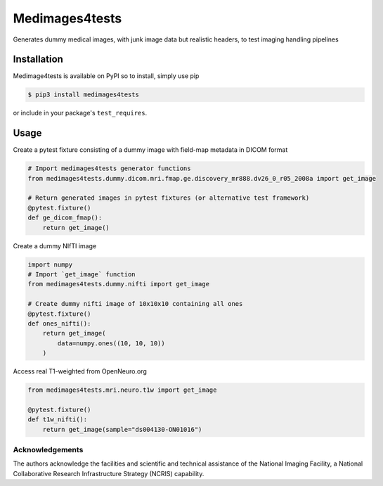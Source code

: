 Medimages4tests
===============

.. image:: https://github.com/australian-imaging-service/medimages4tests/actions/workflows/test.yml/badge.svg
   :target: https://github.com/australian-imaging-service/medimages4tests/actions/workflows/test.yml
.. image:: https://codecov.io/gh/australian-imaging-service/medimages4tests/branch/main/graph/badge.svg?token=UIS0OGPST7
   :target: https://codecov.io/gh/australian-imaging-service/medimages4tests
.. image:: https://img.shields.io/pypi/pyversions/medimages4tests.svg
   :target: https://pypi.python.org/pypi/medimages4tests/
   :alt: Supported Python versions
.. image:: https://img.shields.io/pypi/v/medimages4tests.svg
   :target: https://pypi.python.org/pypi/medimages4tests/
   :alt: Latest Version

Generates dummy medical images, with junk image data but realistic headers,
to test imaging handling pipelines

Installation
------------

Medimage4tests is available on PyPI so to install, simply use pip

.. code-block:: bash

    $ pip3 install medimages4tests
    
or include in your package's ``test_requires``.


Usage
-----

Create a pytest fixture consisting of a dummy image with field-map metadata in DICOM format

.. code-block:: python

    # Import medimages4tests generator functions
    from medimages4tests.dummy.dicom.mri.fmap.ge.discovery_mr888.dv26_0_r05_2008a import get_image

    # Return generated images in pytest fixtures (or alternative test framework)
    @pytest.fixture()
    def ge_dicom_fmap():
        return get_image()

Create a dummy NIfTI image

.. code-block:: python

    import numpy
    # Import `get_image` function
    from medimages4tests.dummy.nifti import get_image

    # Create dummy nifti image of 10x10x10 containing all ones
    @pytest.fixture()
    def ones_nifti():
        return get_image(
            data=numpy.ones((10, 10, 10))
        )
        
Access real T1-weighted from OpenNeuro.org

.. code-block:: python


    from medimages4tests.mri.neuro.t1w import get_image

    @pytest.fixture()
    def t1w_nifti():
        return get_image(sample="ds004130-ON01016")


Acknowledgements
~~~~~~~~~~~~~~~~
The authors acknowledge the facilities and scientific and technical assistance of the National Imaging Facility, a National Collaborative Research Infrastructure Strategy (NCRIS) capability.
